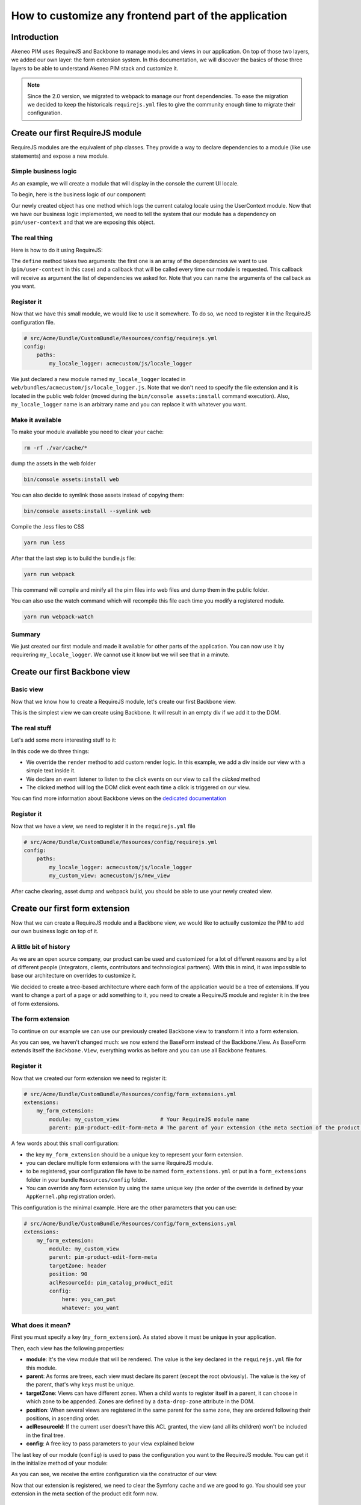 How to customize any frontend part of the application
-----------------------------------------------------

Introduction
===================

Akeneo PIM uses RequireJS and Backbone to manage modules and views in our application. On top of those two layers, we added our own layer: the form extension system. In this documentation, we will discover the basics of those three layers to be able to understand Akeneo PIM stack and customize it.

.. note::

    Since the 2.0 version, we migrated to webpack to manage our front dependencies. To ease the migration we decided to keep the historicals ``requirejs.yml`` files to give the community enough time to migrate their configuration.

Create our first RequireJS module
=================================

RequireJS modules are the equivalent of php classes. They provide a way to declare dependencies to a module (like use statements) and expose a new module.

Simple business logic
+++++++++++++++++++++

As an example, we will create a module that will display in the console the current UI locale.

To begin, here is the business logic of our component:

.. code-block:: javascript
    :linenos:

    {
        logLocale: function () {
            console.log(UserContext.get('uiLocale'));
        }
    }


Our newly created object has one method which logs the current catalog locale using the UserContext module.
Now that we have our business logic implemented, we need to tell the system that our module has a dependency on ``pim/user-context`` and that we are exposing this object.

The real thing
++++++++++++++

Here is how to do it using RequireJS:

.. code-block:: javascript
    :linenos:

    // src/Acme/Bundle/CustomBundle/Resources/public/js/locale_logger.js
    define(
        ['pim/user-context'],
        function (UserContext) {
            return {
                logLocale: function () {
                    console.log(UserContext.get('uiLocale'));
                }
            };
        }
    );


The ``define`` method takes two arguments: the first one is an array of the dependencies we want to use (``pim/user-context`` in this case) and a callback that will be called every time our module is requested. This callback will receive as argument the list of dependencies we asked for. Note that you can name the arguments of the callback as you want.

Register it
+++++++++++

Now that we have this small module, we would like to use it somewhere. To do so, we need to register it in the RequireJS configuration file.

.. code-block:: yaml

    # src/Acme/Bundle/CustomBundle/Resources/config/requirejs.yml
    config:
        paths:
            my_locale_logger: acmecustom/js/locale_logger


We just declared a new module named ``my_locale_logger`` located in ``web/bundles/acmecustom/js/locale_logger.js``.
Note that we don't need to specify the file extension and it is located in the public web folder (moved during the ``bin/console assets:install`` command execution). Also, ``my_locale_logger`` name is an arbitrary name and you can replace it with whatever you want.

Make it available
+++++++++++++++++

To make your module available you need to clear your cache:

.. code-block:: bash

    rm -rf ./var/cache/*


dump the assets in the web folder

.. code-block:: bash

    bin/console assets:install web


You can also decide to symlink those assets instead of copying them:

.. code-block:: bash

    bin/console assets:install --symlink web

Compile the .less files to CSS

.. code-block:: bash

    yarn run less

After that the last step is to build the bundle.js file:

.. code-block:: bash

    yarn run webpack


This command will compile and minify all the pim files into web files and dump them in the public folder.

You can also use the watch command which will recompile this file each time you modify a registered module.

.. code-block:: bash

    yarn run webpack-watch


Summary
+++++++

We just created our first module and made it available for other parts of the application. You can now use it by requirering ``my_locale_logger``. We cannot use it know but we will see that in a minute.

Create our first Backbone view
==============================

Basic view
++++++++++

Now that we know how to create a RequireJS module, let's create our first Backbone view.

.. code-block:: javascript
    :linenos:

    // src/Acme/Bundle/CustomBundle/Resources/public/js/new_view.js
    define(
        ['backbone'],
        function (Backbone) {
            return Backbone.View.extend({

            });
        }
    );


This is the simplest view we can create using Backbone. It will result in an empty div if we add it to the DOM.

The real stuff
++++++++++++++

Let's add some more interesting stuff to it:

.. code-block:: javascript
    :linenos:

    // src/Acme/Bundle/CustomBundle/Resources/public/js/new_view.js
    define(
        ['backbone'],
        function (Backbone) {
            return Backbone.View.extend({
                events: {
                    'click': 'clicked'
                },

                render: function () {
                    this.$el.html('<div>Hello world</div>')
                },

                clicked: function (event) {
                    console.log(event);
                }
            });
        }
    );


In this code we do three things:

- We override the ``render`` method to add custom render logic. In this example, we add a div inside our view with a simple text inside it.
- We declare an event listener to listen to the click events on our view to call the `clicked` method
- The clicked method will log the DOM click event each time a click is triggered on our view.

You can find more information about Backbone views on the `dedicated documentation <http://backbonejs.org/#View>`_


Register it
+++++++++++

Now that we have a view, we need to register it in the ``requirejs.yml`` file

.. code-block:: yaml

    # src/Acme/Bundle/CustomBundle/Resources/config/requirejs.yml
    config:
        paths:
            my_locale_logger: acmecustom/js/locale_logger
            my_custom_view: acmecustom/js/new_view


After cache clearing, asset dump and webpack build, you should be able to use your newly created view.

Create our first form extension
===============================

Now that we can create a RequireJS module and a Backbone view, we would like to actually customize the PIM to add our own business logic on top of it.

A little bit of history
+++++++++++++++++++++++

As we are an open source company, our product can be used and customized for a lot of different reasons and by a lot of different people (integrators, clients, contributors and technological partners). With this in mind, it was impossible to base our architecture on overrides to customize it.

We decided to create a tree-based architecture where each form of the application would be a tree of extensions. If you want to change a part of a page or add something to it, you need to create a RequireJS module and register it in the tree of form extensions.

The form extension
++++++++++++++++++

To continue on our example we can use our previously created Backbone view to transform it into a form extension.

.. code-block:: javascript
    :linenos:

    // src/Acme/Bundle/CustomBundle/Resources/public/js/new_view.js
    define(
        ['pim/form'],
        function (BaseForm) {
            return BaseForm.extend({
                events: {
                    'click': 'clicked'
                },

                render: function () {
                    this.$el.html('<div>Hello world</div>')
                },

                clicked: function (event) {
                    console.log(event);
                }
            });
        }
    );


As you can see, we haven't changed much: we now extend the BaseForm instead of the Backbone.View. As BaseForm extends itself the ``Backbone.View``, everything works as before and you can use all Backbone features.

Register it
+++++++++++

Now that we created our form extension we need to register it:

.. code-block:: yaml

    # src/Acme/Bundle/CustomBundle/Resources/config/form_extensions.yml
    extensions:
        my_form_extension:
            module: my_custom_view             # Your RequireJS module name
            parent: pim-product-edit-form-meta # The parent of your extension (the meta section of the product edit form in this case)


A few words about this small configuration:

- the key ``my_form_extension`` should be a unique key to represent your form extension.
- you can declare multiple form extensions with the same RequireJS module.
- to be registered, your configuration file have to be named ``form_extensions.yml`` or put in a ``form_extensions`` folder in your bundle ``Resources/config`` folder.
- You can override any form extension by using the same unique key (the order of the override is defined by your ``AppKernel.php`` registration order).

This configuration is the minimal example. Here are the other parameters that you can use:

.. code-block:: yaml

    # src/Acme/Bundle/CustomBundle/Resources/config/form_extensions.yml
    extensions:
        my_form_extension:
            module: my_custom_view
            parent: pim-product-edit-form-meta
            targetZone: header
            position: 90
            aclResourceId: pim_catalog_product_edit
            config:
                here: you_can_put
                whatever: you_want


What does it mean?
++++++++++++++++++

First you must specify a key (``my_form_extension``). As stated above it must be unique in your application.

Then, each view has the following properties:

- **module**: It's the view module that will be rendered. The value is the key declared in the ``requirejs.yml`` file for this module.
- **parent**: As forms are trees, each view must declare its parent (except the root obviously). The value is the key of the parent, that's why keys must be unique.
- **targetZone**: Views can have different zones. When a child wants to register itself in a parent, it can choose in which zone to be appended. Zones are defined by a ``data-drop-zone`` attribute in the DOM.
- **position**: When several views are registered in the same parent for the same zone, they are ordered following their positions, in ascending order.
- **aclResourceId**: If the current user doesn't have this ACL granted, the view (and all its children) won't be included in the final tree.
- **config**: A free key to pass parameters to your view explained below

The last key of our module (``config``) is used to pass the configuration you want to the RequireJS module. You can get it in the initialize method of your module:

.. code-block:: javascript
    :linenos:

    /**
     * {@inheritdoc}
     */
    initialize: function (meta) {
        this.meta = meta.config;

        BaseForm.prototype.initialize.apply(this, arguments);
    }


As you can see, we receive the entire configuration via the constructor of our view.

Now that our extension is registered, we need to clear the Symfony cache and we are good to go. You should see your extension in the meta section of the product edit form now.

Some extra features
===================

Useful methods
++++++++++++++

Here are a list of methods that you can override or call in your extension that should make your life easier.

Managing the model
******************

Each form has an internal model representing the current object we are modifying. Here is the way to access it and modify it

.. code-block:: javascript
    :linenos:

    BaseForm.extend({
        render: function () {
            // You can access it from any method, this is just an example

            const model = this.getFormData();

            model.hello = 'world';

            this.setData(model);
        }
    });


As you can see, we can get the model by calling ``this.getFormData()`` from any extension and update the model with ``this.setData()``. Note that calling setData will trigger the event ``pim_enrich:form:entity:(pre|post)_update`` on the root view. You can pass the option ``silent`` to true to avoid triggering it (``this.setData(data, {silent: true})``).


.. note::

    Those two methods will in fact call ``this.getRoot().setData()`` and ``this.getRoot().getFormData()`` so anywhere in the tree you can get and set the common model.

Configure your extension
************************

Sometimes, you want to perform actions before the first render (fetch information, do heavy computation, etc). The configure method is perfect for this need.

.. code-block:: javascript
    :linenos:

    BaseForm.extend({
        configure: function () {
            return $.when(function () {
                return $.get('my_url').then(function (elements) {
                    this.elements = elements;
                }.bind(this));
            }, BaseForm.prototype.configure.apply(this, arguments));
        }
    });


As you can see, the configure method should return a promise. We do that because we want this method to be blocking before the first rendering of the view. We also need to call the parent configure method to configure basic behaviour.

Know your ancestors
*******************

As an extension, you can access your parent by calling ``this.getParent()`` and ``this.getRoot()`` to get the root extension of the form.
